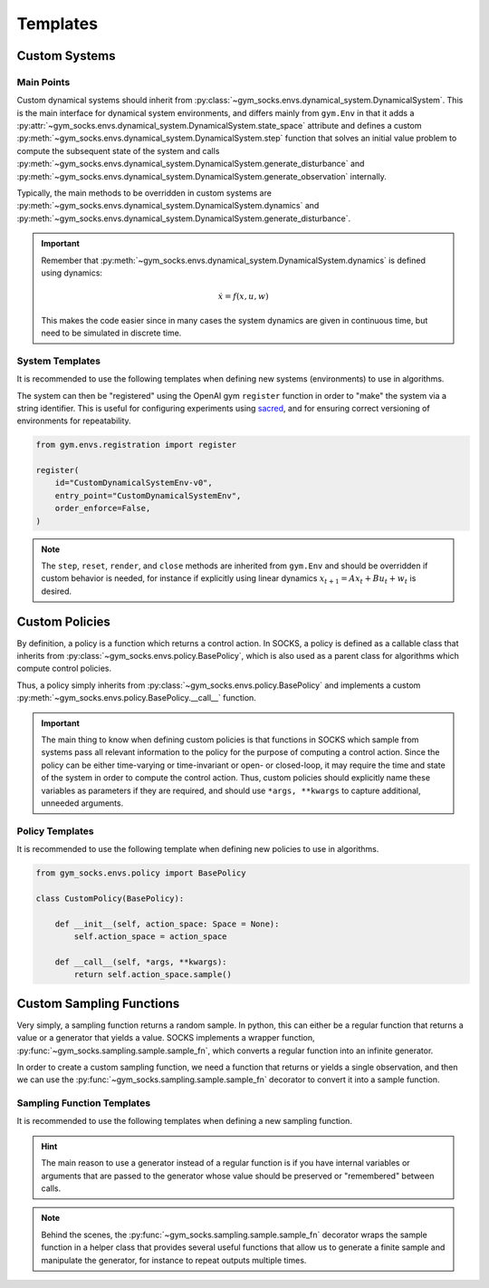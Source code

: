 *********
Templates
*********

Custom Systems
==============

Main Points
-----------

Custom dynamical systems should inherit from
:py:class:`~gym_socks.envs.dynamical_system.DynamicalSystem`. This is the main interface
for dynamical system environments, and differs mainly from ``gym.Env`` in that it adds a
:py:attr:`~gym_socks.envs.dynamical_system.DynamicalSystem.state_space` attribute and
defines a custom :py:meth:`~gym_socks.envs.dynamical_system.DynamicalSystem.step`
function that solves an initial value problem to compute the subsequent state of the
system and calls
:py:meth:`~gym_socks.envs.dynamical_system.DynamicalSystem.generate_disturbance` and
:py:meth:`~gym_socks.envs.dynamical_system.DynamicalSystem.generate_observation`
internally.

Typically, the main methods to be overridden in custom systems are
:py:meth:`~gym_socks.envs.dynamical_system.DynamicalSystem.dynamics` and
:py:meth:`~gym_socks.envs.dynamical_system.DynamicalSystem.generate_disturbance`.

.. important::

    Remember that :py:meth:`~gym_socks.envs.dynamical_system.DynamicalSystem.dynamics`
    is defined using dynamics:

    .. math::

        \dot{x} = f(x, u, w)

    This makes the code easier since in many cases the system dynamics are given in
    continuous time, but need to be simulated in discrete time.

System Templates
----------------

It is recommended to use the following templates when defining new systems
(environments) to use in algorithms.

.. tab-set::

    .. tab-item:: Default

        .. code-block:: python

            import gym
            from gym_socks.envs.dynamical_system import DynamicalSystem

            import numpy as np


            class CustomDynamicalSystemEnv(DynamicalSystem):

                def __init__(self, seed=0, *args, **kwargs):
                    super().__init__(*args, **kwargs)

                    self.observation_space = gym.spaces.Box(
                        low=-np.inf, high=np.inf, shape=(2,), dtype=np.float32
                    )
                    self.state_space = gym.spaces.Box(
                        low=-np.inf, high=np.inf, shape=(2,), dtype=np.float32
                    )
                    self.action_space = gym.spaces.Box(
                        low=-np.inf, high=np.inf, shape=(1,), dtype=np.float32
                    )

                    self.state = None

                    self.seed(seed=seed)

                def generate_disturbance(self, time, state, action):
                    w = self.np_random.standard_normal(size=self.state_space.shape)
                    return 1e-2 * np.array(w)

                def dynamics(self, time, state, action, disturbance):
                    ...


        The default template defines a stochastic dynamical system with dynamics given
        by:

        .. math::

            \dot{x} = f(x, u, w)

    .. tab-item:: Discrete-Time Linear

        .. code-block:: python

            import gym
            from gym_socks.envs.dynamical_system import DynamicalSystem

            import numpy as np


            class CustomDynamicalSystemEnv(DynamicalSystem):

                def __init__(self, seed=0, *args, **kwargs):
                    super().__init__(*args, **kwargs)

                    self.observation_space = gym.spaces.Box(
                        low=-np.inf, high=np.inf, shape=(2,), dtype=np.float32
                    )
                    self.state_space = gym.spaces.Box(
                        low=-np.inf, high=np.inf, shape=(2,), dtype=np.float32
                    )
                    self.action_space = gym.spaces.Box(
                        low=-np.inf, high=np.inf, shape=(1,), dtype=np.float32
                    )

                    self.state = None

                    self.A = np.zeros(shape=(2, 2))  # <-- change this
                    self.B = np.zeros(shape=(2, 1))  # <-- change this

                    self.seed(seed=seed)

                def step(self, time, action):

                    disturbance = self.generate_disturbance(time, self.state, action)
                    self.state = self.dynamics(time, self.state, action, disturbance)
                    obs = self.generate_observation(time, self.state, action)

                    return obs, 0, False, {}

                def generate_disturbance(self, time, state, action):
                    w = self.np_random.standard_normal(size=self.state_space.shape)
                    return 1e-2 * np.array(w)

                def dynamics(self, time, state, action, disturbance):
                    return self.A @ state + self.B @ action + disturbance


        A discrete-time linear system has dynamics given by:

        .. math::

            x_{t+1} = A x_{t} + B u_{t} + w_{t}


    .. tab-item:: Partially Observable

        .. code-block:: python

            import gym
            from gym_socks.envs.dynamical_system import DynamicalSystem

            import numpy as np


            class CustomDynamicalSystemEnv(DynamicalSystem):

                def __init__(self, seed=0, *args, **kwargs):
                    super().__init__(*args, **kwargs)

                    self.observation_space = gym.spaces.Box(
                        low=-np.inf, high=np.inf, shape=(2,), dtype=np.float32
                    )
                    self.state_space = gym.spaces.Box(
                        low=-np.inf, high=np.inf, shape=(2,), dtype=np.float32
                    )
                    self.action_space = gym.spaces.Box(
                        low=-np.inf, high=np.inf, shape=(1,), dtype=np.float32
                    )

                    self.state = None

                    self.seed(seed=seed)

                def generate_disturbance(self, time, state, action):
                    w = self.np_random.standard_normal(size=self.state_space.shape)
                    return 1e-2 * np.array(w)

                def generate_observation(self, time, state, action):
                    v = self.np_random.standard_normal(
                        size=self.observation_space.shape
                    )
                    return np.array(state, dtype=np.float32) + np.asarray(v)

                def dynamics(self, time, state, action, disturbance):
                    ...


        A partially observable system includes an observation function :math:`h`. It is
        usually used when the state observations are corrupted by some sort of noise
        process.

        .. math::

            \dot{x} &= f(x, u, w) \\
            y &= h(x, u, v)

The system can then be "registered" using the OpenAI gym ``register`` function in order
to "make" the system via a string identifier. This is useful for configuring experiments
using `sacred <https://github.com/IDSIA/sacred>`_, and for ensuring correct versioning
of environments for repeatability.

.. code-block:: python

    from gym.envs.registration import register

    register(
        id="CustomDynamicalSystemEnv-v0",
        entry_point="CustomDynamicalSystemEnv",
        order_enforce=False,
    )

.. note::

    The ``step``, ``reset``, ``render``, and ``close`` methods are inherited from
    ``gym.Env`` and should be overridden if custom behavior is needed, for instance if
    explicitly using linear dynamics :math:`x_{t+1} = A x_{t} + B u_{t} + w_{t}` is
    desired.

Custom Policies
===============

By definition, a policy is a function which returns a control action. In SOCKS, a policy
is defined as a callable class that inherits from
:py:class:`~gym_socks.envs.policy.BasePolicy`, which is also used as a parent class for
algorithms which compute control policies.

Thus, a policy simply inherits from :py:class:`~gym_socks.envs.policy.BasePolicy` and
implements a custom :py:meth:`~gym_socks.envs.policy.BasePolicy.__call__` function.

.. important::

    The main thing to know when defining custom policies is that functions in SOCKS
    which sample from systems pass all relevant information to the policy for the
    purpose of computing a control action. Since the policy can be either time-varying
    or time-invariant or open- or closed-loop, it may require the time and state of the
    system in order to compute the control action. Thus, custom policies should
    explicitly name these variables as parameters if they are required, and should use
    ``*args, **kwargs`` to capture additional, unneeded arguments.

Policy Templates
----------------

It is recommended to use the following template when defining new policies to use in
algorithms.

.. code-block:: python

    from gym_socks.envs.policy import BasePolicy

    class CustomPolicy(BasePolicy):

        def __init__(self, action_space: Space = None):
            self.action_space = action_space

        def __call__(self, *args, **kwargs):
            return self.action_space.sample()


Custom Sampling Functions
=========================

Very simply, a sampling function returns a random sample. In python, this can either be
a regular function that returns a value or a generator that yields a value. SOCKS
implements a wrapper function, :py:func:`~gym_socks.sampling.sample.sample_fn`, which
converts a regular function into an infinite generator.

In order to create a custom sampling function, we need a function that returns or yields
a single observation, and then we can use the
:py:func:`~gym_socks.sampling.sample.sample_fn` decorator to convert it into a sample
function.

Sampling Function Templates
---------------------------

It is recommended to use the following templates when defining a new sampling function.

.. tab-set::

    .. tab-item:: Basic

        .. code-block:: python

            from gym_socks.sampling import sample_fn

            @sample_fn
            def custom_sampler():

                # Generate observation here.

                return obs

    .. tab-item:: Generator

        .. code-block:: python
            :emphasize-lines: 8

            from gym_socks.sampling import sample_fn

            @sample_fn
            def custom_sampler():

                # Generate observation here.

                yield obs

    .. tab-item:: Partially Observable Sampler

        .. code-block:: python

            from gym_socks.sampling import sample_fn
            from gym_socks.sampling import space_sampler

            from gym_socks.envs.integrator import NDIntegrator
            from gym_socks.policies import RandomizedPolicy

            # Partially observable ND integrator system.
            # Replace this with your own system.
            class PartiallyObservableNDIntegrator(NDIntegratorEnv):
                def generate_observation(self, time, state, action):
                    v = self.np_random.standard_normal(
                        size=self.observation_space.shape
                    )
                    return np.array(state, dtype=np.float32) + np.asarray(v)

            env = PartiallyObservableNDIntegrator(dim=2)

            state_sampler = space_sampler(space=env.state_space)
            action_sampler = space_sampler(space=env.action_space)

            @sample_fn
            def custom_sampler():
                state = next(state_sampler)
                action = next(action_space)

                env.reset(state)
                observation, *_ = env.step(action=action)
                next_state = env.state

                return state, action, next_state, observation

.. hint::

    The main reason to use a generator instead of a regular function is if you have
    internal variables or arguments that are passed to the generator whose value should
    be preserved or "remembered" between calls.

.. note::

    Behind the scenes, the :py:func:`~gym_socks.sampling.sample.sample_fn` decorator
    wraps the sample function in a helper class that provides several useful functions
    that allow us to generate a finite sample and manipulate the generator, for instance
    to repeat outputs multiple times.
